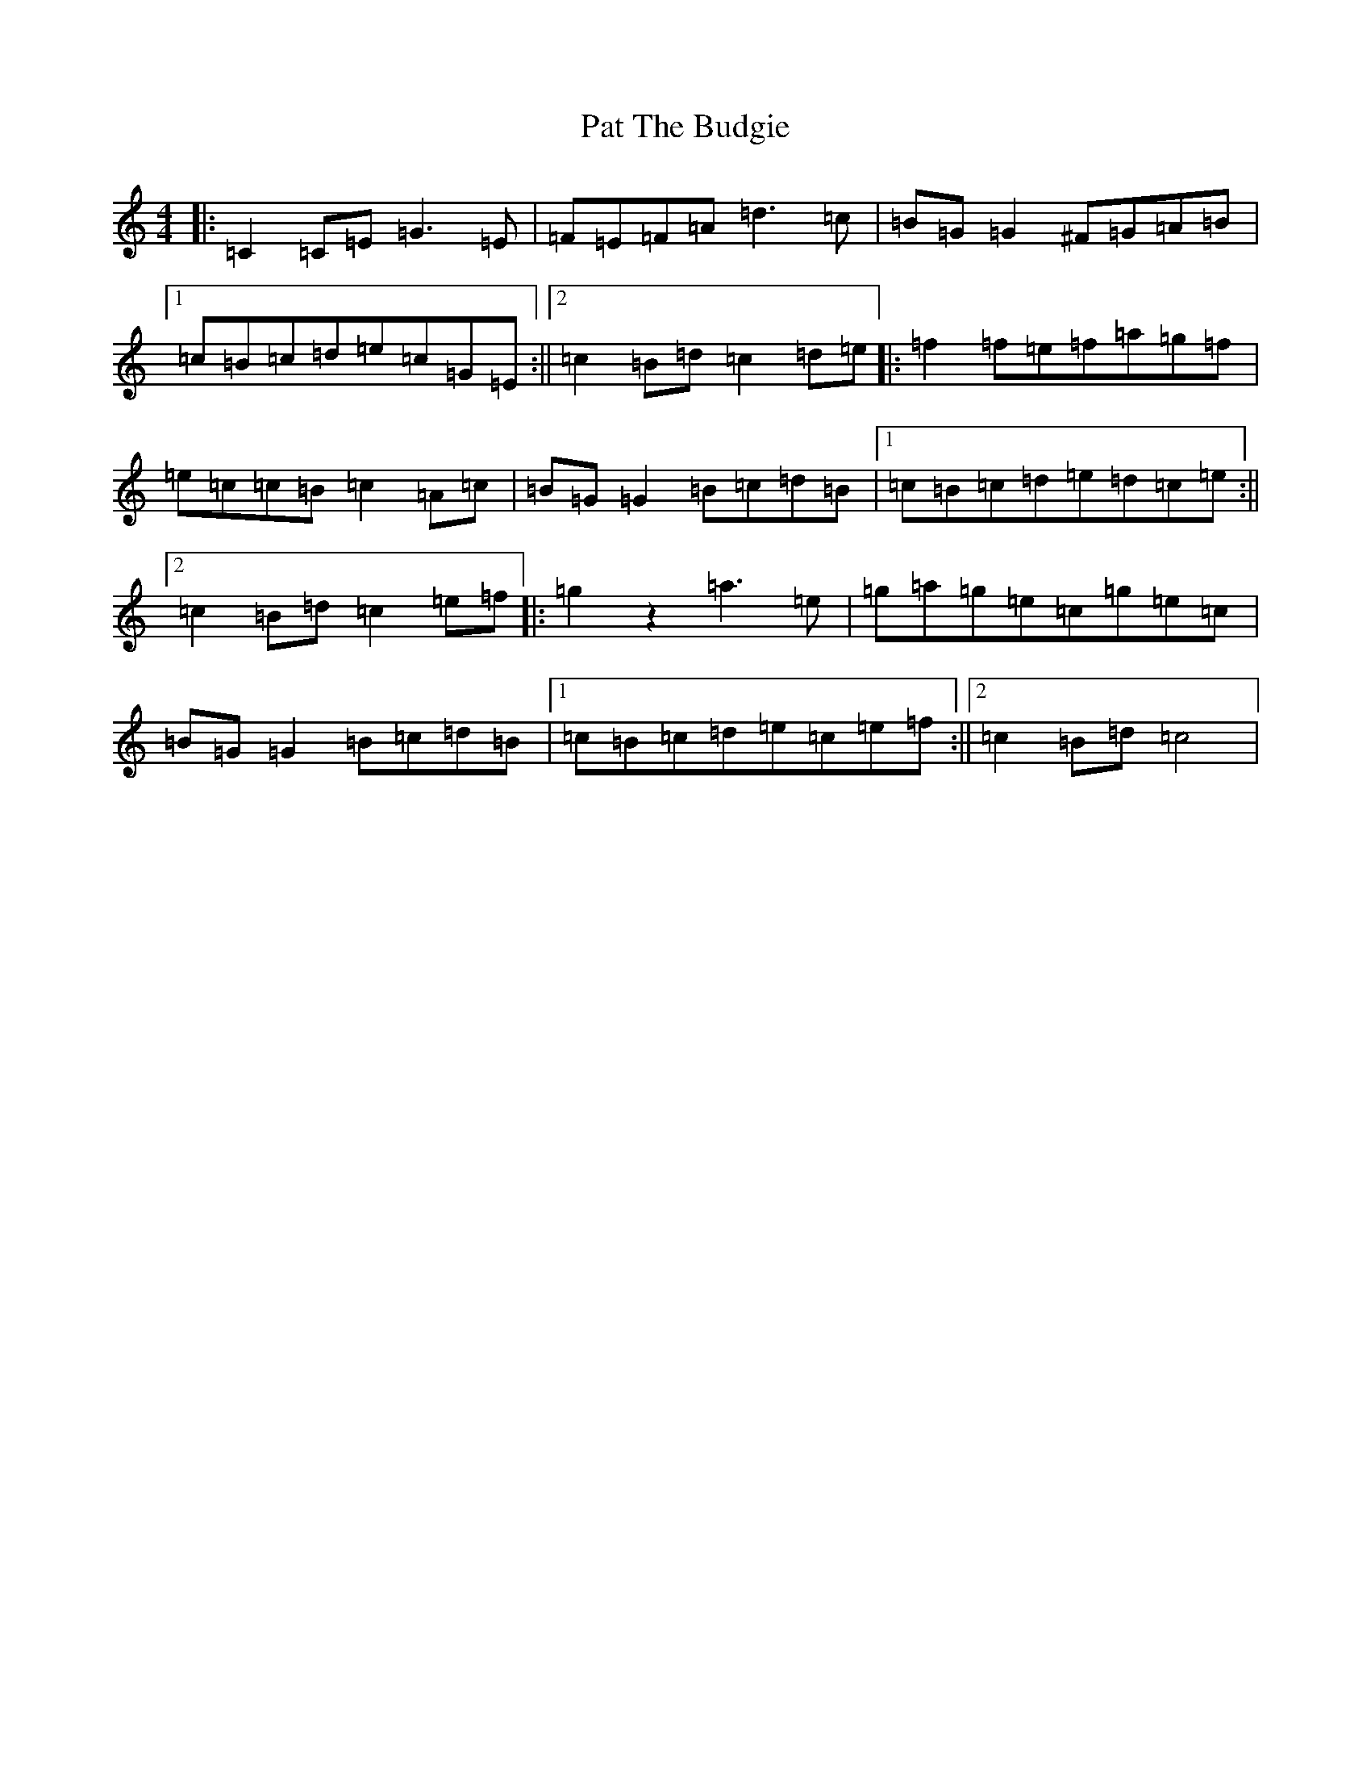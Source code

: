 X: 16714
T: Pat The Budgie
S: https://thesession.org/tunes/2952#setting2952
R: reel
M:4/4
L:1/8
K: C Major
|:=C2=C=E=G3=E|=F=E=F=A=d3=c|=B=G=G2^F=G=A=B|1=c=B=c=d=e=c=G=E:||2=c2=B=d=c2=d=e|:=f2=f=e=f=a=g=f|=e=c=c=B=c2=A=c|=B=G=G2=B=c=d=B|1=c=B=c=d=e=d=c=e:||2=c2=B=d=c2=e=f|:=g2z2=a3=e|=g=a=g=e=c=g=e=c|=B=G=G2=B=c=d=B|1=c=B=c=d=e=c=e=f:||2=c2=B=d=c4|